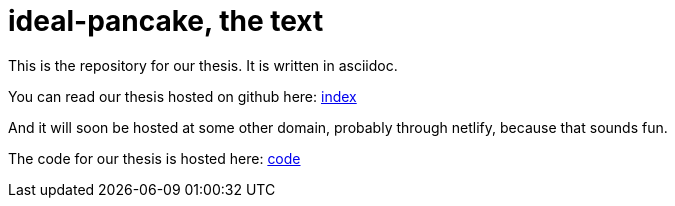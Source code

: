 = ideal-pancake, the text

This is the repository for our thesis. It is written in asciidoc.

You can read our thesis hosted on github here: link:index.adoc[index]

And it will soon be hosted at some other domain, probably through netlify, because that sounds fun. 

The code for our thesis is hosted here: link:https://github.com/s0lvang/ideal-pancake/[code]
